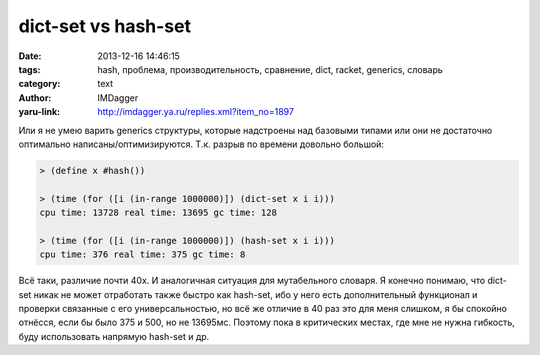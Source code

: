dict-set vs hash-set
====================
:date: 2013-12-16 14:46:15
:tags: hash, проблема, производительность, сравнение, dict, racket, generics, словарь
:category: text
:author: IMDagger
:yaru-link: http://imdagger.ya.ru/replies.xml?item_no=1897

Или я не умею варить generics структуры, которые надстроены над
базовыми типами или они не достаточно оптимально
написаны/оптимизируются. Т.к. разрыв по времени довольно большой:

.. code-block:: racket

        > (define x #hash())

        > (time (for ([i (in-range 1000000)]) (dict-set x i i)))
        cpu time: 13728 real time: 13695 gc time: 128

        > (time (for ([i (in-range 1000000)]) (hash-set x i i)))
        cpu time: 376 real time: 375 gc time: 8

Всё таки, различие почти 40x. И аналогичная ситуация для
мутабельного словаря. Я конечно понимаю, что dict-set никак не может
отработать также быстро как hash-set, ибо у него есть дополнительный
функционал и проверки связанные с его универсальностью, но всё же
отличие в 40 раз это для меня слишком, я бы спокойно отнёсся, если бы
было 375 и 500, но не 13695мс. Поэтому пока в критических местах, где
мне не нужна гибкость, буду использовать напрямую hash-set и др.
